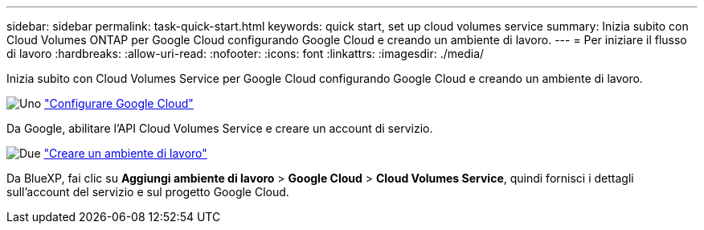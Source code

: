 ---
sidebar: sidebar 
permalink: task-quick-start.html 
keywords: quick start, set up cloud volumes service 
summary: Inizia subito con Cloud Volumes ONTAP per Google Cloud configurando Google Cloud e creando un ambiente di lavoro. 
---
= Per iniziare il flusso di lavoro
:hardbreaks:
:allow-uri-read: 
:nofooter: 
:icons: font
:linkattrs: 
:imagesdir: ./media/


[role="lead"]
Inizia subito con Cloud Volumes Service per Google Cloud configurando Google Cloud e creando un ambiente di lavoro.

.image:https://raw.githubusercontent.com/NetAppDocs/common/main/media/number-1.png["Uno"] link:task-set-up-google-cloud.html["Configurare Google Cloud"]
[role="quick-margin-para"]
Da Google, abilitare l'API Cloud Volumes Service e creare un account di servizio.

.image:https://raw.githubusercontent.com/NetAppDocs/common/main/media/number-2.png["Due"] link:task-create-working-env.html["Creare un ambiente di lavoro"]
[role="quick-margin-para"]
Da BlueXP, fai clic su *Aggiungi ambiente di lavoro* > *Google Cloud* > *Cloud Volumes Service*, quindi fornisci i dettagli sull'account del servizio e sul progetto Google Cloud.
